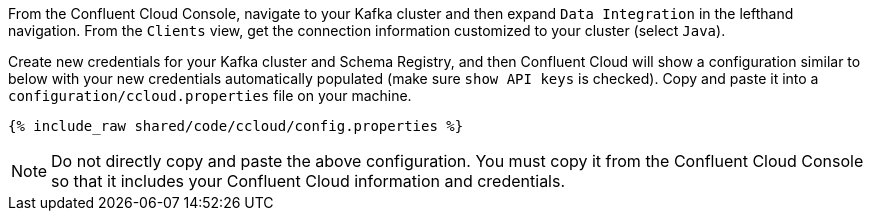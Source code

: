From the Confluent Cloud Console, navigate to your Kafka cluster and then expand ``Data Integration`` in the lefthand navigation. From the ``Clients`` view, get the connection information customized to your cluster (select ``Java``).

Create new credentials for your Kafka cluster and Schema Registry, and then Confluent Cloud will show a configuration similar to below with your new credentials automatically populated (make sure ``show API keys`` is checked).
Copy and paste it into a `configuration/ccloud.properties` file on your machine.

+++++
<pre class="snippet"><code class="text">{% include_raw shared/code/ccloud/config.properties %}</code></pre>
+++++

NOTE: Do not directly copy and paste the above configuration. You must copy it from the Confluent Cloud Console so that it includes your Confluent Cloud information and credentials.
